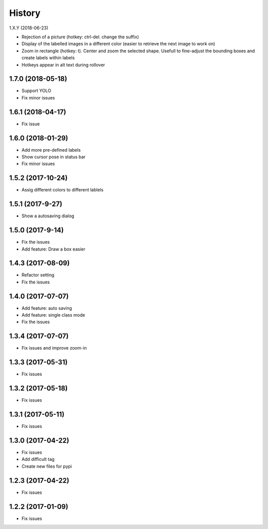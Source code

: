 =======
History
=======

1.X.Y (2018-06-23)

* Rejection of a picture (hotkey: ctrl-del. change the suffix)
* Display of the labelled images in a different color (easier to retrieve the next image to work on)
* Zoom in rectangle (hotkey: t). Center and zoom the selected shape. Usefull to fine-adjust the bounding boxes and create labels within labels
* Hotkeys appear in alt text during rollover


1.7.0 (2018-05-18)
------------------

* Support YOLO
* Fix minor issues


1.6.1 (2018-04-17)
------------------

* Fix issue

1.6.0 (2018-01-29)
------------------

* Add more pre-defined labels
* Show cursor pose in status bar
* Fix minor issues

1.5.2 (2017-10-24)
------------------

* Assig different colors to different lablels

1.5.1 (2017-9-27)
------------------

* Show a autosaving dialog

1.5.0 (2017-9-14)
------------------

* Fix the issues
* Add feature: Draw a box easier


1.4.3 (2017-08-09)
------------------

* Refactor setting
* Fix the issues


1.4.0 (2017-07-07)
------------------

* Add feature: auto saving
* Add feature: single class mode
* Fix the issues

1.3.4 (2017-07-07)
------------------

* Fix issues and improve zoom-in

1.3.3 (2017-05-31)
------------------

* Fix issues

1.3.2 (2017-05-18)
------------------

* Fix issues


1.3.1 (2017-05-11)
------------------

* Fix issues

1.3.0 (2017-04-22)
------------------

* Fix issues
* Add difficult tag
* Create new files for pypi

1.2.3 (2017-04-22)
------------------

* Fix issues

1.2.2 (2017-01-09)
------------------

* Fix issues
